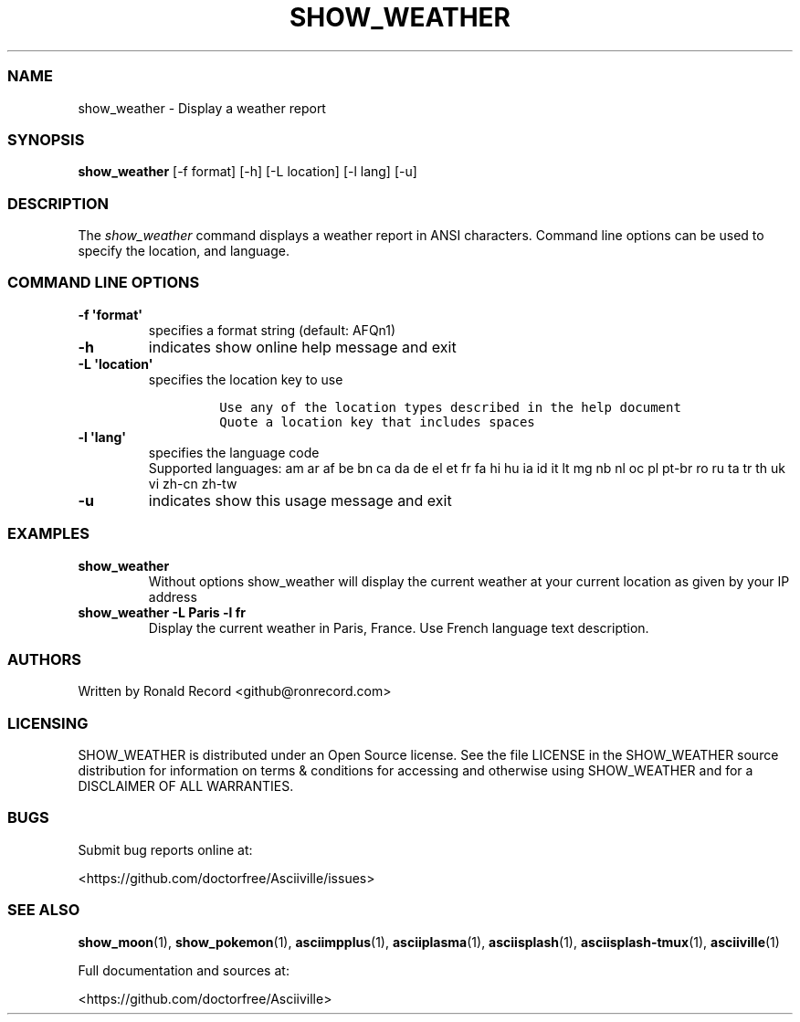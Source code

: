.\" Automatically generated by Pandoc 2.19.2
.\"
.\" Define V font for inline verbatim, using C font in formats
.\" that render this, and otherwise B font.
.ie "\f[CB]x\f[]"x" \{\
. ftr V B
. ftr VI BI
. ftr VB B
. ftr VBI BI
.\}
.el \{\
. ftr V CR
. ftr VI CI
. ftr VB CB
. ftr VBI CBI
.\}
.TH "SHOW_WEATHER" "1" "May 01, 2022" "show_weather 1.0.0" "User Manual"
.hy
.SS NAME
.PP
show_weather - Display a weather report
.SS SYNOPSIS
.PP
\f[B]show_weather\f[R] [-f format] [-h] [-L location] [-l lang] [-u]
.SS DESCRIPTION
.PP
The \f[I]show_weather\f[R] command displays a weather report in ANSI
characters.
Command line options can be used to specify the location, and language.
.SS COMMAND LINE OPTIONS
.TP
\f[B]-f \[aq]format\[aq]\f[R]
specifies a format string (default: AFQn1)
.TP
\f[B]-h\f[R]
indicates show online help message and exit
.TP
\f[B]-L \[aq]location\[aq]\f[R]
specifies the location key to use
.RS
.IP
.nf
\f[C]
Use any of the location types described in the help document
Quote a location key that includes spaces
\f[R]
.fi
.RE
.TP
\f[B]-l \[aq]lang\[aq]\f[R]
specifies the language code
.RS
Supported languages: am ar af be bn ca da de el et fr fa hi hu ia id it
lt mg nb nl oc pl pt-br ro ru ta tr th uk vi zh-cn zh-tw
.RE
.TP
\f[B]-u\f[R]
indicates show this usage message and exit
.SS EXAMPLES
.TP
\f[B]show_weather\f[R]
Without options show_weather will display the current weather at your
current location as given by your IP address
.TP
\f[B]show_weather -L Paris -l fr\f[R]
Display the current weather in Paris, France.
Use French language text description.
.SS AUTHORS
.PP
Written by Ronald Record <github@ronrecord.com>
.SS LICENSING
.PP
SHOW_WEATHER is distributed under an Open Source license.
See the file LICENSE in the SHOW_WEATHER source distribution for
information on terms & conditions for accessing and otherwise using
SHOW_WEATHER and for a DISCLAIMER OF ALL WARRANTIES.
.SS BUGS
.PP
Submit bug reports online at:
.PP
<https://github.com/doctorfree/Asciiville/issues>
.SS SEE ALSO
.PP
\f[B]show_moon\f[R](1), \f[B]show_pokemon\f[R](1),
\f[B]asciimpplus\f[R](1), \f[B]asciiplasma\f[R](1),
\f[B]asciisplash\f[R](1), \f[B]asciisplash-tmux\f[R](1),
\f[B]asciiville\f[R](1)
.PP
Full documentation and sources at:
.PP
<https://github.com/doctorfree/Asciiville>
